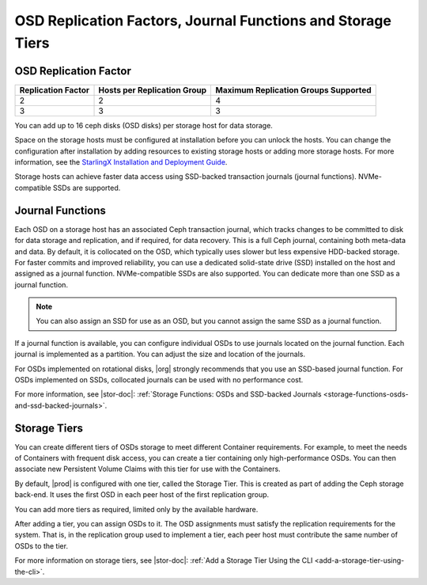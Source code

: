 
.. ldg1564594442097
.. _osd-replication-factors-journal-functions-and-storage-tiers:

============================================================
OSD Replication Factors, Journal Functions and Storage Tiers
============================================================


.. _osd-replication-factors-journal-functions-and-storage-tiers-section-N1003F-N1002B-N10001:

----------------------
OSD Replication Factor
----------------------


.. _osd-replication-factors-journal-functions-and-storage-tiers-d61e23:


.. table::
    :widths: auto

    +--------------------+-----------------------------+--------------------------------------+
    | Replication Factor | Hosts per Replication Group | Maximum Replication Groups Supported |
    +====================+=============================+======================================+
    | 2                  | 2                           | 4                                    |
    +--------------------+-----------------------------+--------------------------------------+
    | 3                  | 3                           | 3                                    |
    +--------------------+-----------------------------+--------------------------------------+

You can add up to 16 ceph disks \(OSD disks\) per storage host for
data storage.

Space on the storage hosts must be configured at installation before you
can unlock the hosts. You can change the configuration after installation
by adding resources to existing storage hosts or adding more storage hosts.
For more information, see the `StarlingX Installation and Deployment Guide
<https://docs.starlingx.io/deploy_install_guides/index.html>`__.

Storage hosts can achieve faster data access using SSD-backed transaction
journals \(journal functions\). NVMe-compatible SSDs are supported.

.. _osd-replication-factors-journal-functions-and-storage-tiers-section-N10044-N1002B-N10001:

-----------------
Journal Functions
-----------------

Each OSD on a storage host has an associated Ceph transaction journal,
which tracks changes to be committed to disk for data storage and
replication, and if required, for data recovery. This is a full Ceph
journal, containing both meta-data and data. By default, it is collocated
on the OSD, which typically uses slower but less expensive HDD-backed
storage. For faster commits and improved reliability, you can use a
dedicated solid-state drive \(SSD\) installed on the host and assigned as a
journal function. NVMe-compatible SSDs are also supported. You can dedicate
more than one SSD as a journal function.

.. note::
    You can also assign an SSD for use as an OSD, but you cannot assign the
    same SSD as a journal function.

If a journal function is available, you can configure individual OSDs to
use journals located on the journal function. Each journal is implemented
as a partition. You can adjust the size and location of the journals.

For OSDs implemented on rotational disks, |org| strongly recommends that
you use an SSD-based journal function. For OSDs implemented on SSDs,
collocated journals can be used with no performance cost.

For more information, see |stor-doc|: :ref:`Storage Functions: OSDs and
SSD-backed Journals <storage-functions-osds-and-ssd-backed-journals>`.

.. _osd-replication-factors-journal-functions-and-storage-tiers-section-N10049-N1002B-N10001:

-------------
Storage Tiers
-------------

You can create different tiers of OSDs storage to meet different Container
requirements. For example, to meet the needs of Containers with frequent
disk access, you can create a tier containing only high-performance OSDs.
You can then associate new Persistent Volume Claims with this tier for use
with the Containers.

By default, |prod| is configured with one tier, called the Storage
Tier. This is created as part of adding the Ceph storage back-end. It uses
the first OSD in each peer host of the first replication group.

You can add more tiers as required, limited only by the available hardware.

After adding a tier, you can assign OSDs to it. The OSD assignments must
satisfy the replication requirements for the system. That is, in the
replication group used to implement a tier, each peer host must contribute
the same number of OSDs to the tier.

For more information on storage tiers, see |stor-doc|: :ref:`Add a
Storage Tier Using the CLI <add-a-storage-tier-using-the-cli>`.

